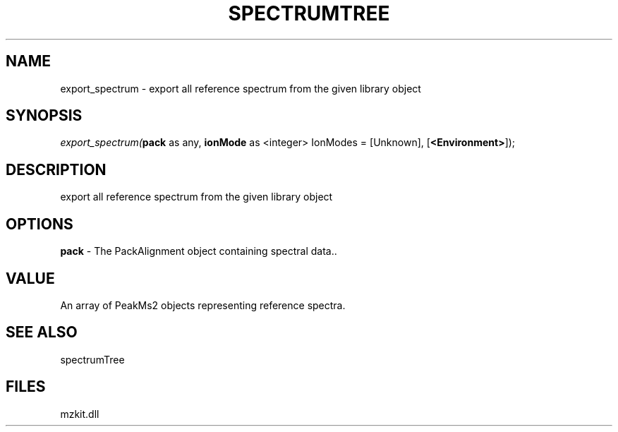 .\" man page create by R# package system.
.TH SPECTRUMTREE 1 2000-Jan "export_spectrum" "export_spectrum"
.SH NAME
export_spectrum \- export all reference spectrum from the given library object
.SH SYNOPSIS
\fIexport_spectrum(\fBpack\fR as any, 
\fBionMode\fR as <integer> IonModes = [Unknown], 
[\fB<Environment>\fR]);\fR
.SH DESCRIPTION
.PP
export all reference spectrum from the given library object
.PP
.SH OPTIONS
.PP
\fBpack\fB \fR\- The PackAlignment object containing spectral data.. 
.PP
.SH VALUE
.PP
An array of PeakMs2 objects representing reference spectra.
.PP
.SH SEE ALSO
spectrumTree
.SH FILES
.PP
mzkit.dll
.PP
